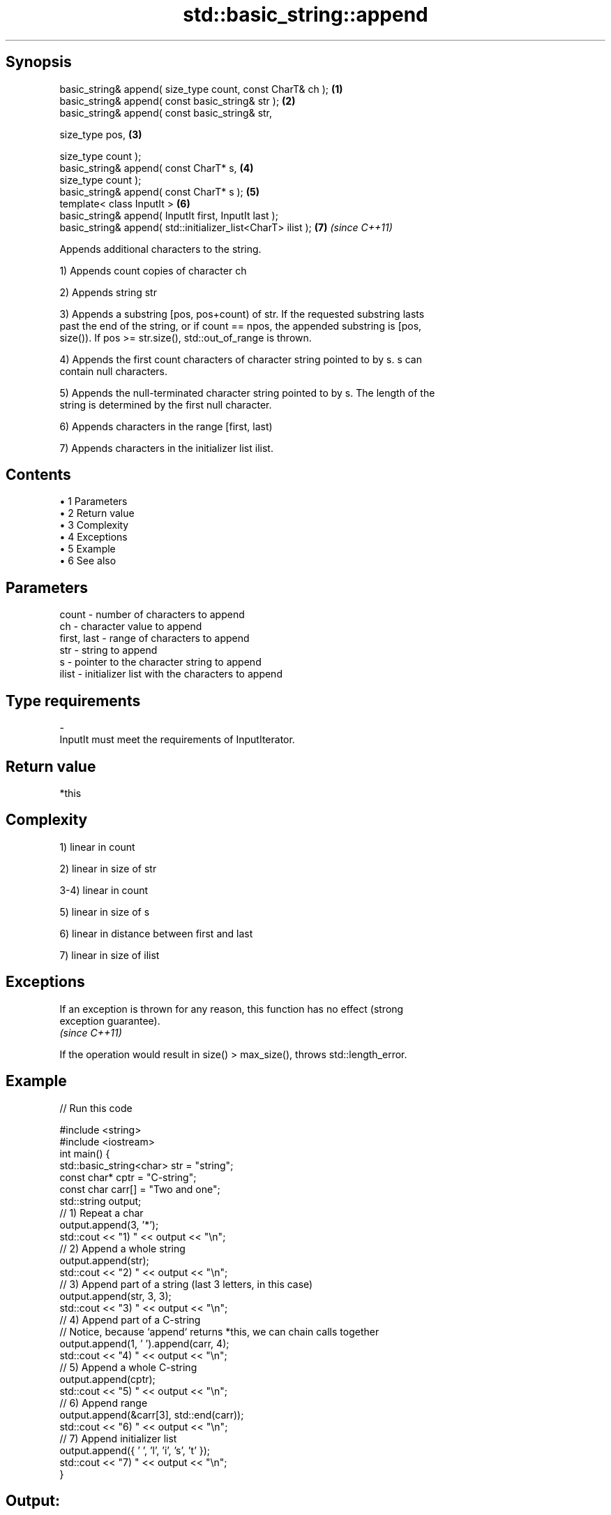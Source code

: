 .TH std::basic_string::append 3 "Apr 19 2014" "1.0.0" "C++ Standard Libary"
.SH Synopsis
   basic_string& append( size_type count, const CharT& ch );   \fB(1)\fP
   basic_string& append( const basic_string& str );            \fB(2)\fP
   basic_string& append( const basic_string& str,

                         size_type pos,                        \fB(3)\fP

                         size_type count );
   basic_string& append( const CharT* s,                       \fB(4)\fP
                         size_type count );
   basic_string& append( const CharT* s );                     \fB(5)\fP
   template< class InputIt >                                   \fB(6)\fP
   basic_string& append( InputIt first, InputIt last );
   basic_string& append( std::initializer_list<CharT> ilist ); \fB(7)\fP \fI(since C++11)\fP

   Appends additional characters to the string.

   1) Appends count copies of character ch

   2) Appends string str

   3) Appends a substring [pos, pos+count) of str. If the requested substring lasts
   past the end of the string, or if count == npos, the appended substring is [pos,
   size()). If pos >= str.size(), std::out_of_range is thrown.

   4) Appends the first count characters of character string pointed to by s. s can
   contain null characters.

   5) Appends the null-terminated character string pointed to by s. The length of the
   string is determined by the first null character.

   6) Appends characters in the range [first, last)

   7) Appends characters in the initializer list ilist.

.SH Contents

     • 1 Parameters
     • 2 Return value
     • 3 Complexity
     • 4 Exceptions
     • 5 Example
     • 6 See also

.SH Parameters

   count       - number of characters to append
   ch          - character value to append
   first, last - range of characters to append
   str         - string to append
   s           - pointer to the character string to append
   ilist       - initializer list with the characters to append
.SH Type requirements
   -
   InputIt must meet the requirements of InputIterator.

.SH Return value

   *this

.SH Complexity

   1) linear in count

   2) linear in size of str

   3-4) linear in count

   5) linear in size of s

   6) linear in distance between first and last

   7) linear in size of ilist

.SH Exceptions

   If an exception is thrown for any reason, this function has no effect (strong
   exception guarantee).
   \fI(since C++11)\fP

   If the operation would result in size() > max_size(), throws std::length_error.

.SH Example

   
// Run this code

 #include <string>
 #include <iostream>
  
 int main() {
     std::basic_string<char> str = "string";
     const char* cptr = "C-string";
     const char carr[] = "Two and one";
  
     std::string output;
  
     // 1) Repeat a char
     output.append(3, '*');
     std::cout << "1) " << output << "\\n";
  
     //  2) Append a whole string
     output.append(str);
     std::cout << "2) " << output << "\\n";
  
     // 3) Append part of a string (last 3 letters, in this case)
     output.append(str, 3, 3);
     std::cout << "3) " << output << "\\n";
  
     // 4) Append part of a C-string
     // Notice, because `append` returns *this, we can chain calls together
     output.append(1, ' ').append(carr, 4);
     std::cout << "4) " << output << "\\n";
  
     // 5) Append a whole C-string
     output.append(cptr);
     std::cout << "5) " << output << "\\n";
  
     // 6) Append range
     output.append(&carr[3], std::end(carr));
     std::cout << "6) " << output << "\\n";
  
     // 7) Append initializer list
     output.append({ ' ', 'l', 'i', 's', 't' });
     std::cout << "7) " << output << "\\n";
 }

.SH Output:

 1) ***
 2) ***string
 3) ***stringing
 4) ***stringing Two
 5) ***stringing Two C-string
 6) ***stringing Two C-string and one
 7) ***stringing Two C-string and one list

.SH See also

   operator+= appends characters to the end
              \fI(public member function)\fP
